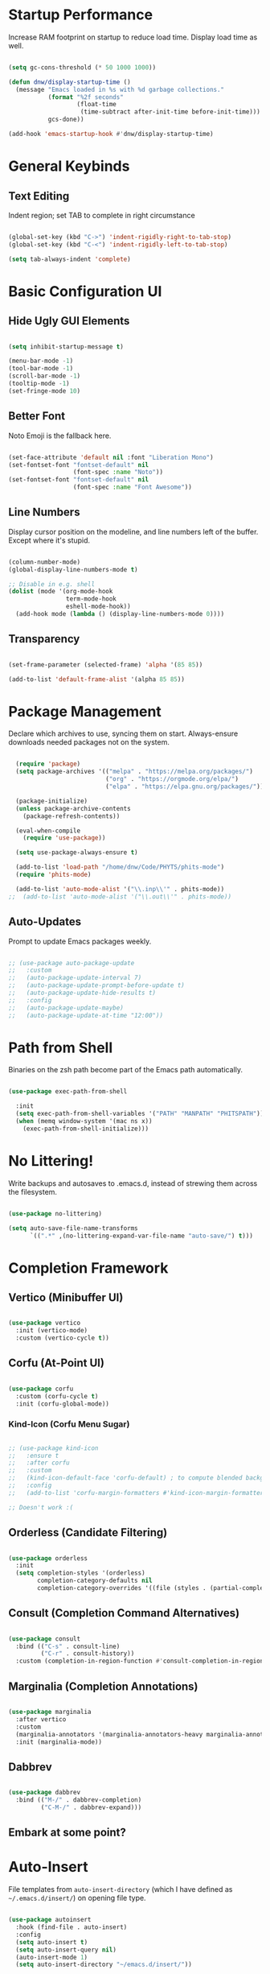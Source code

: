 

#+title DNW's GNU Emacs Configuration
#+PROPERTY: header-args:emacs-lisp :tangle ./init.el

* Startup Performance

Increase RAM footprint on startup to reduce load time. Display load time as well. 

#+begin_src emacs-lisp

  (setq gc-cons-threshold (* 50 1000 1000))

  (defun dnw/display-startup-time ()
    (message "Emacs loaded in %s with %d garbage collections."
             (format "%2f seconds"
                     (float-time
                      (time-subtract after-init-time before-init-time)))
             gcs-done))

  (add-hook 'emacs-startup-hook #'dnw/display-startup-time)

#+end_src


* General Keybinds

** Text Editing

Indent region; set TAB to complete in right circumstance

#+begin_src emacs-lisp

  (global-set-key (kbd "C->") 'indent-rigidly-right-to-tab-stop)
  (global-set-key (kbd "C-<") 'indent-rigidly-left-to-tab-stop)

  (setq tab-always-indent 'complete)

#+end_src

* Basic Configuration UI

** Hide Ugly GUI Elements

#+begin_src emacs-lisp

  (setq inhibit-startup-message t) 

  (menu-bar-mode -1)
  (tool-bar-mode -1)
  (scroll-bar-mode -1)
  (tooltip-mode -1)
  (set-fringe-mode 10)

#+end_src

** Better Font

Noto Emoji is the fallback here.

#+begin_src emacs-lisp

  (set-face-attribute 'default nil :font "Liberation Mono")
  (set-fontset-font "fontset-default" nil
                    (font-spec :name "Noto"))
  (set-fontset-font "fontset-default" nil
                    (font-spec :name "Font Awesome"))

#+end_src

** Line Numbers

Display cursor position on the modeline, and line numbers left of the buffer. Except where it's stupid. 

#+begin_src emacs-lisp

  (column-number-mode)
  (global-display-line-numbers-mode t)

  ;; Disable in e.g. shell
  (dolist (mode '(org-mode-hook
                  term-mode-hook
                  eshell-mode-hook))
    (add-hook mode (lambda () (display-line-numbers-mode 0))))

#+end_src

** Transparency

#+begin_src emacs-lisp

  (set-frame-parameter (selected-frame) 'alpha '(85 85))

  (add-to-list 'default-frame-alist '(alpha 85 85))

#+end_src

* Package Management

Declare which archives to use, syncing them on start. Always-ensure downloads needed packages not on the system.

#+begin_src emacs-lisp

    (require 'package)
    (setq package-archives '(("melpa" . "https://melpa.org/packages/")
                             ("org" . "https://orgmode.org/elpa/")
                             ("elpa" . "https://elpa.gnu.org/packages/")))

    (package-initialize)
    (unless package-archive-contents
      (package-refresh-contents))

    (eval-when-compile
      (require 'use-package))

    (setq use-package-always-ensure t)

    (add-to-list 'load-path "/home/dnw/Code/PHYTS/phits-mode")
    (require 'phits-mode)

    (add-to-list 'auto-mode-alist '("\\.inp\\'" . phits-mode))
  ;;  (add-to-list 'auto-mode-alist '("\\.out\\'" . phits-mode))

#+end_src

** Auto-Updates

Prompt to update Emacs packages weekly.

#+begin_src emacs-lisp

  ;; (use-package auto-package-update
  ;;   :custom
  ;;   (auto-package-update-interval 7)
  ;;   (auto-package-update-prompt-before-update t)
  ;;   (auto-package-update-hide-results t)
  ;;   :config
  ;;   (auto-package-update-maybe)
  ;;   (auto-package-update-at-time "12:00"))

#+end_src

* Path from Shell

Binaries on the zsh path become part of the Emacs path automatically.

#+begin_src emacs-lisp

  (use-package exec-path-from-shell

    :init
    (setq exec-path-from-shell-variables '("PATH" "MANPATH" "PHITSPATH"))
    (when (memq window-system '(mac ns x))
      (exec-path-from-shell-initialize)))

#+end_src

* No Littering!

Write backups and autosaves to .emacs.d, instead of strewing them across the filesystem.

#+begin_src emacs-lisp

  (use-package no-littering)

  (setq auto-save-file-name-transforms
        `((".*" ,(no-littering-expand-var-file-name "auto-save/") t)))

#+end_src

* Completion Framework

** Vertico (Minibuffer UI)

#+begin_src emacs-lisp

  (use-package vertico
    :init (vertico-mode)
    :custom (vertico-cycle t))

#+end_src

** Corfu (At-Point UI)

#+begin_src emacs-lisp

  (use-package corfu
    :custom (corfu-cycle t)
    :init (corfu-global-mode))

#+end_src

*** Kind-Icon (Corfu Menu Sugar)

#+begin_src emacs-lisp

  ;; (use-package kind-icon
  ;;   :ensure t
  ;;   :after corfu
  ;;   :custom
  ;;   (kind-icon-default-face 'corfu-default) ; to compute blended backgrounds correctly
  ;;   :config
  ;;   (add-to-list 'corfu-margin-formatters #'kind-icon-margin-formatter))

  ;; Doesn't work :(
#+end_src

** Orderless (Candidate Filtering)

#+begin_src emacs-lisp

  (use-package orderless
    :init
    (setq completion-styles '(orderless)
          completion-category-defaults nil
          completion-category-overrides '((file (styles . (partial-completion))))))

#+end_src

** Consult (Completion Command Alternatives)

#+begin_src emacs-lisp

      (use-package consult
        :bind (("C-s" . consult-line)
               ("C-r" . consult-history))
        :custom (completion-in-region-function #'consult-completion-in-region))

#+end_src

** Marginalia (Completion Annotations)

#+begin_src emacs-lisp

  (use-package marginalia
    :after vertico
    :custom
    (marginalia-annotators '(marginalia-annotators-heavy marginalia-annotators-light nil))
    :init (marginalia-mode))

#+end_src

** Dabbrev

#+begin_src emacs-lisp

  (use-package dabbrev
    :bind (("M-/" . dabbrev-completion)
           ("C-M-/" . dabbrev-expand)))

#+end_src

** Embark at some point?

* Auto-Insert

File templates from =auto-insert-directory= (which I have defined as =~/.emacs.d/insert/=) on opening file type.

#+begin_src emacs-lisp

  (use-package autoinsert
    :hook (find-file . auto-insert)
    :config
    (setq auto-insert t)
    (setq auto-insert-query nil)
    (auto-insert-mode 1)
    (setq auto-insert-directory "~/emacs.d/insert/"))

#+end_src

* Helpful (Better Documentation)

Using /documentation command/ defaults to the much better helpful version.

#+begin_src emacs-lisp

  (use-package helpful
    :commands (helpful-callable helpful-variable helpful-command helpful-key)
    :custom
    (counsel-describe-function-function #'helpful-callable)
    (counsel-describe-variable-function #'helpful-variable)
    :bind
    ([remap describe-function] . helpful-function)
    ([remap describe-command] . helpful-command)
    ([remap describe-variable] . helpful-variable)
    ([remap describe-key] . helpful-key))

#+end_src

* More UI Configuration

** DOOM Modeline

A prettier and more functional modeline. All-the-icons is required for e.g. the org logo when in org mode.

#+begin_src emacs-lisp

  (use-package doom-modeline
    :ensure t
    :init (doom-modeline-mode 1))

  (use-package diminish)

  (use-package all-the-icons) ;; requires M-x all-the-icons-install-fonts on first load

#+end_src

** Set Theme

These have better integration with package-spawned buffers. And are quite tasteful. 

#+begin_src emacs-lisp

  (use-package doom-themes
    :init (load-theme 'doom-dark+ t))

#+end_src

** Parenthesis Management

Color pairs of region-marking characters, automatically insert and delete matching ones, & highlight matching parens. 

#+begin_src emacs-lisp

  (use-package rainbow-delimiters
    :hook ((prog-mode . rainbow-delimiters-mode)
           (LaTeX-mode . rainbow-delimiters-mode)))

  (use-package smartparens
    :hook ((prog-mode . smartparens-mode)
           (LaTeX-mode . smartparens-mode))
    :config
    (require 'smartparens-latex))

  (use-package paren
    :config
    (set-face-attribute 'show-paren-match-expression nil :background "#363e4a")
    (show-paren-mode 1))

#+end_src

** Whitespace Management

Require final newline & trim trailing whitespace automatically.

#+begin_src emacs-lisp

  (setq require-final-newline t)

  (use-package ws-butler
    :hook ((text-mode . ws-butler-mode)
           (prog-mode . ws-butler-mode)))

#+end_src

* Which-key

In case of brain-fart: display all bound keystrokes.

#+begin_src emacs-lisp

  (use-package which-key
    :defer 0
    :diminish which-key-mode
    :config
    (which-key-mode)
    (setq which-key-idle-delay 1))

#+end_src

* Org Mode

** Basic Setup

Nicer collapsed heading indicator, document-like variable pitch font, etc.

#+begin_src emacs-lisp

  (defun dnw/org-mode-setup ()
    (org-indent-mode)
    (variable-pitch-mode 1)
    (visual-line-mode 1))

  (use-package org
    :commands (org-capture org-agenda)
    :hook (org-mode . dnw/org-mode-setup)
    :config
    (setq org-ellipsis " ▼"))

#+end_src

** Prettier Headings

Font scaling based on tree depth with some typographical subtleties.

#+begin_src emacs-lisp

    (use-package org-bullets
      :after org
      :hook (org-mode . org-bullets-mode))
    (with-eval-after-load 'org-faces (dolist (face '((org-level-1 . 1.2)
                                                     (org-level-2 . 1.1)
                                                     (org-level-3 . 1.05)
                                                     (org-level-4 . 1.0)
                                                     (org-level-5 . 1.0)
                                                     (org-level-6 . 1.0)
                                                     (org-level-7 . 1.0)
                                                     (org-level-8 . 1.0)))
                                       (set-face-attribute (car face) nil :font "Liberation Sans" :weight 'regular :height (cdr face)))

                          (set-face-attribute 'org-block nil :foreground nil :inherit 'fixed-pitch)
                          (set-face-attribute 'org-code nil :inherit '(shadow fixed-pitch))
                          (set-face-attribute 'org-table nil :inherit '(shadow fixed-pitch))
                          (set-face-attribute 'org-verbatim nil :inherit '(shadow fixed-pitch))
                          (set-face-attribute 'org-special-keyword nil :inherit '(font-lock-comment-face fixed-pitch))
                          (set-face-attribute 'org-meta-line nil :inherit '(font-lock-comment-face fixed-pitch))
                          (set-face-attribute 'org-checkbox nil :inherit 'fixed-pitch))

  (setq org-hide-emphasis-markers t)

  (use-package org-appear
    :hook (org-mode . org-appear-mode))

  (font-lock-add-keywords 'org-mode
                          '(("^ *\\([-]\\) "
                             (0 (prog1 () (compose-region (match-beginning 1) (match-end 1) "•"))))))

#+end_src

** Visual Fill

Comfy padding on the margins.

#+begin_src emacs-lisp

  (defun dnw/org-mode-visual-fill ()
    (setq visual-fill-column-width 170
          visual-fill-column-center-text t)
    (visual-fill-column-mode 1))

  (use-package visual-fill-column
    :hook (org-mode . dnw/org-mode-visual-fill))

#+end_src

** Babel

Evaluation of code blocks & abbreviated syntax for generating them.

#+begin_src emacs-lisp

      (with-eval-after-load 'org 
        (org-babel-do-load-languages
         'org-babel-load-languages
         '((emacs-lisp . t)
           (python . t)
           (fortran . t)))

      (setq org-confirm-babel-evaluate nil)

      (require 'org-tempo)

      (add-to-list 'org-structure-template-alist '("sh" . "src shell"))
      (add-to-list 'org-structure-template-alist '("el" . "src emacs-lisp"))
      (add-to-list 'org-structure-template-alist '("py" . "src python"))
      (add-to-list 'org-structure-template-alist '("ft" . "src fortran")))


#+end_src

** Tangle

Dispatches code blocks from an org file to places on disk. M-x org-babel-tangle to write, or add an auto-tangle hook as below for frequently edited config files. 

#+begin_src emacs-lisp

  (defun dnw/org-babel-tangle-config ()
    (when (string-equal (buffer-file-name)
                        (expand-file-name "~/.emacs.d/config.org"))

    (let ((org-confirm-babel-evaluate nil))
      (org-babel-tangle))))

  (add-hook 'org-mode-hook (lambda () (add-hook 'after-save-hook #'dnw/org-babel-tangle-config)))

#+end_src

** Roam

The magic! Add additional capture templates here; for example, a "Structure" template for a note on a mathematical structure, or a "Theorem" template for a note on a theorem, etc. 

#+begin_src emacs-lisp

    (use-package org-roam
      :ensure t
      :init
      (setq org-roam-v2-ack t)
      :custom
      (org-roam-directory "/home/dnw/Roam")
      (org-roam-completion-everywhere t)
      (org-roam-capture-templates
       '(("d" "default" plain
          "%?"
          :if-new (file+head "%<%Y%m%d%H%M%S>-${slug}.org" "#+title: ${title}\n")
          :unnarowed t)))
      :bind (("C-c n l" . org-roam-buffer-toggle)
             ("C-c n f" . org-roam-node-find)
             ("C-c n i" . org-roam-node-insert)
             :map org-mode-map
             ("C-M-i" . completion-at-point))
      :config
      (org-roam-db-autosync-mode))

#+end_src

* Dired

Make C-x C-j open dired at pwd. List directories first, and use all-the-icons to be pretty. Can be configured to use dired-open to use external file display programs by default
instead of needing to '&' every time. 

#+begin_src emacs-lisp

  (use-package dired
    :ensure nil
    :commands (dired dired-jump)
    :bind (("C-x C-j" . dired-jump))
    :custom ((dired-listing-switches "-ahgo --group-directories-first")))

  (use-package dired-single
    :after dired)

  (use-package all-the-icons-dired
    :hook (dired-mode . all-the-icons-dired-mode))

#+end_src

* LSP-Mode

VSCode's Language Server protocol; a standard for project management that turns Emacs into a full IDE.

** Initial Configuration

Create a breadcrumbs hook that enables a path listing header on LSP mode buffers.

#+begin_src emacs-lisp

  (use-package lsp-mode
    :commands (lsp lsp-deferred)
    :hook
    ((LaTeX-mode) . lsp)
    (lsp-completion-mode . dnw/lsp-completion)
    :init
    (setq lsp-keymap-prefix "C-c l")
    (defun dnw/lsp-completion ()
      (setf (alist-get 'styles (alist-get 'lsp-capf completion-category-defaults))
            '(orderless)))
    :config
    (lsp-enable-which-key-integration t)
    :custom
    (lsp-completion-provider :none))

  (use-package lsp-ui
    :hook (lsp-mode . lsp-ui-mode)
    :custom
    (setq lsp-ui-doc-position 'bottom))


  (use-package flycheck
    :defer t
    :hook (lsp-mode . flycheck-mode))

#+end_src

** Company Mode

Use company-mode style point completions in LSP-mode

#+begin_src emacs-lisp

  ;; (use-package company
  ;;   :after lsp-mode
  ;;   :hook (prog-mode . company-mode)
  ;;   :bind
  ;;   (:map company-active-map
  ;;         ("<tab>" . company-complete-selection))
  ;;   (:map lsp-mode-map
  ;;         ("<tab>" . company-indent-or-complete-common))
  ;;   :custom
  ;;   (company-minimum-prefix-length 1)
  ;;   (company-idle-delay 0.0))

  ;; (eval-after-load 'company
  ;;    '(add-to-list
  ;;      'company-backends '(company-irony-c-headers
  ;;                          company-irony
  ;;                          company-rtags)))


  ;; (use-package company-box
  ;;   :hook (company-mode . company-box-mode))

#+end_src

* Source Control

** Projectile

Helps make Emacs aware of project structure like makefiles and .gitignore. I don't really use this I don't think; I should learn.

#+begin_src emacs-lisp

  ;; (use-package projectile
  ;;   :diminish projectile-mode
  ;;   :config (projectile-mode)
  ;;   :custom ((projectile-completion-system 'ivy))
  ;;   :bind-keymap
  ;;   ("C-c p" . projectile-command-map)
  ;;   :init
  ;;   (when (file-directory-p "~")
  ;;     (setq projectile-project-search-path '("~")))
  ;;   (setq projectile-switch-project-action #'projectile-dired))

  ;; (use-package counsel-projectile
  ;;   :config (counsel-projectile-mode))

#+end_src

** Magit

#+begin_src emacs-lisp

  (use-package magit
    :commands (magit-status magit-get-current-branch)
    :custom
    (magit-display-buffer-function #'magit-display-buffer-same-window-except-diff-v1))

#+end_src

* Yasnippet

Code templates.

#+begin_src emacs-lisp

  ;; (use-package yasnippet
  ;;   :hook ((prog-mode LaTeX-mode) . yas-minor-mode)
  ;;   :config
  ;;   (yas-reload-all))

  ;; (use-package yasnippet-snippets)

#+end_src

* AUCTeX

Powerful LaTeX editing. Display previews with Zathura using C-c C-c to compile; C-c C-v to view. Subsequent calls to C-c C-c automatically update the Zathura window.

#+begin_src emacs-lisp

  (use-package tex
    :ensure auctex
    :config
    (setq TeX-auto-save t)
    (setq TeX-parse-self t)
    (setq-default TeX-master nil)
    (add-hook 'LaTeX-mode-hook 'visual-line-mode)
    (add-hook 'LaTeX-mode-hook 'flyspell-mode)
    (add-hook 'LaTeX-mode-hook 'LaTeX-math-mode)
    (add-hook 'LaTeX-mode-hook 'turn-on-reftex)
    (setq reftex-plug-into-AUCTeX t)
    (setq TeX-view-program-selection '((output-pdf "Zathura")))
    (setq TeX-electric-sub-and-superscript t))

#+end_src

* Terminal Modes

** Term

Default to zsh.

#+begin_src emacs-lisp

  (use-package term
    :commands term
    :config
    (setq explicit-shell-file-name "zsh"))

  (use-package eterm-256color
    :hook (term-mode . eterm-256color-mode))

#+end_src

** Vterm

TODO

** Eshell

TODO

* Mail

** Notmuch

Not liking the interface so far...poor documentation or I'm just dumb lol; searches default earliest-to-latest for some reason.
#+begin_src emacs-lisp

  ;; (use-package notmuch
  ;;   :config
  ;;   (setq mail-user-agent 'message-user-agent)
  ;;   (setq user-mail-address "antigravityd@gmail.com"
  ;;         user-full-name "Duncan Wilkie")
  ;;   (setq smtpmail-smtp-server "smtp.gmail.com"
  ;;         message-mail-send-function 'message-smtpmail-send-it)
  ;;   (setq smtpmail-debug-info t)
  ;;   (setq message-default-mail-headers "Cc: \nBcc: \n")
  ;;   (setq message-auto-save-directory "~/.mail/drafts")
  ;;   (setq message-kill-buffer-on-exit t)
  ;;   (setq message-directory "~/.mail/sent")
  ;;   (setq message-signature "-Duncan Wilkie"))

#+end_src

** Mu4e

#+begin_src emacs-lisp

  (require 'mu4e)

  (setq mail-user-agent 'mu4e-user-agent)
  (setq mu4e-get-mail-command "mbsync -a")

  (setq user-full-name  "Duncan Wilkie")
  (setq mu4e-compose-signature  "-Duncan Wilkie")

  (setq message-kill-buffer-on-exit t)

  (require 'smtpmail)

  (setq message-send-mail-function 'smtpmail-send-it)

  ;;; Call the oauth2ms program to fetch the authentication token
  (defun fetch-access-token ()
    (with-temp-buffer
      (call-process "oauth2ms" nil t nil "--encode-xoauth2")
      (buffer-string)))

  ;;; Add new authentication method for xoauth2
  (cl-defmethod smtpmail-try-auth-method
    (process (_mech (eql xoauth2)) user password)
    (let* ((access-token (fetch-access-token)))
      (smtpmail-command-or-throw
       process
       (concat "AUTH XOAUTH2 " access-token)
       235)))

  ;;; Register the method
  (with-eval-after-load 'smtpmail
    (add-to-list 'smtpmail-auth-supported 'xoauth2))

  (setq message-send-mail-function   'smtpmail-send-it
        smtpmail-default-smtp-server "smtp.example.com"
        smtpmail-smtp-server         "smtp.example.com"
        smtpmail-stream-type  'starttls
        smtpmail-smtp-service 587)

  (setq mu4e-contexts
        `(,(make-mu4e-context
          :name "Personal Gmail"
          :enter-func (lambda () (mu4e-message "Switching to Personal Gmail..."))
          :match-func  (lambda (msg)
                        (when msg
                          (string-match-p "/gmail-personal" (mu4e-message-field msg :maildir))))
          :vars '((user-mail-address . "antigravityd@gmail.com") ;; set up example Gmail config from manual
                  (mu4e-drafts-folder . "/gmail-personal/[Gmail].Drafts")
                  (mu4e-sent-folder . "/gmail-personal/[Gmail].Sent Mail")
                  (mu4e-trash-folder . "/gmail-personal/[Gmail].Trash")
                  (mu4e-sent-messages-behavior . delete)
                  (assoc 'mu4e-maildir-shortcuts '((:maildir "/gmail-personal/Inbox" :key ?i)
                                              (:maildir "/gmail-personal/[Gmail].Sent Mail" :key ?s)
                                              (:maildir "/gmail-personal/[Gmail].Trash" :key ?t)
                                              (:maildir "/gmail-personal/[Gmail].All Mail" :key ?a)))
                  (starttls-use-gnutls . t)
                  (assoc smtpmail-starttls-credentials '(("smtp.gmail.com" 587 nil nil)))
                  (assoc smtpmail-auth-credentials  '(("smtp.gmail.com" 587 "antigravityd@gmail.com" nil)))
                  (smtpmail-smtp-server . "smtp.gmail.com")
                  (smtpmail-smtp-service . 587)))
        ,(make-mu4e-context
          :name "LSU"
          :enter-func (lambda () (mu4e-message "Switching to LSU email..."))
          :match-func (lambda (msg)
                        (when msg
                          (string-match-p "/lsu" (mu4e-message-field msg :maildir))))
          :vars '((user-mail-address . "dwilk14@lsu.edu")
                  (smtpmail-smtp-server . "smtp-mail.outlook.com")
                  (smtpmail-stream-type . starttls)
                  (smtpmail-smtp-service . 587)))))
        ;; `(make-mu4e-context
        ;; 	:name "Professional Gmail"
        ;; 	:enter-func (lambda () (mu4e-message "Switching to Professional Gmail..."))
        ;; 	:match-func  (lambda (msg)
        ;; 		       (when msg
        ;; 			 (string= (mu4e-message-field msg :maildir) "/gmail-professional")))
        ;; 	:vars '((user-mail-address . "duncannwilkie@gmail.com")
        ;; 		(user-full-name . "Duncan Wilkie")
        ;; 		(mu4e-compose-signature . "-Duncan Wilkie")))
        ;; `(make-mu4e-context
        ;;   :name "Lab"
        ;;   :enter-func (lambda () (mu4e-message "Switching to Lab email..."))
        ;;   :match-func  (lambda (msg)
        ;;                  (when msg
        ;;                    (string= (mu4e-message-field msg :maildir) "/lab")))
        ;;   :vars '((user-mail-address . "duncan@spartanphysics.com")
        ;;           (user-full-name . "Duncan Wilkie")
        ;;           (mu4e-compose-signature . "-Duncan Wilkie")))

#+end_src
* ERC

IRC client configuration & QOL changes.

#+begin_src emacs-lisp

  (setq
   erc-nick "FlaminWalrus"
   erc-user-full-name "Duncan W")

  (global-set-key (kbd "C-c e")
                  (lambda ()
                    (interactive)
                    (erc-tls :server "irc.libera.chat"
                             :port "6697")))
 
#+end_src

* Elfeed

RSS reader configuration. 

#+begin_src emacs-lisp

  (use-package elfeed
    :hook elfeed
    :config
    (setq elfeed-db-directory (expand-file-name "elfeed" user-emacs-directory)
          elfeed-show-entry-switch 'display-buffer)
    :bind
    ("C-x w" . elfeed ))

  (setq elfeed-feeds
        '("http://feeds.aps.org/rss/prdsuggestions.xml"
          ;;"http://feeds.aps.org/rss/recent/physics.xml"
          ))

  ;; doesn't function. It'd be really nice to configure this from this orgfile
  ;; (use-package elfeed-org
  ;;   :config
  ;;   (setq elfeed-show-entry-switch 'display-buffer)
  ;;   (setq rmh-elfeed-org-files (list "/home/dnw/.emacs.d/feeds.org")))

#+end_src

* Parsers

#+begin_src emacs-lisp

  ;;(use-package bison-mode)
  (add-to-list 'auto-mode-alist '("\\.g4\\'" . c-mode))

#+end_src

* Haskell

#+begin_src emacs-lisp

  (use-package haskell-mode) ;; figure out how to defer loading until .hs is opened?

#+end_src

* Runtime Performance

#+begin_src emacs-lisp

  (setq gc-cons-threshold (* 2 1000 1000))

#+end_src



